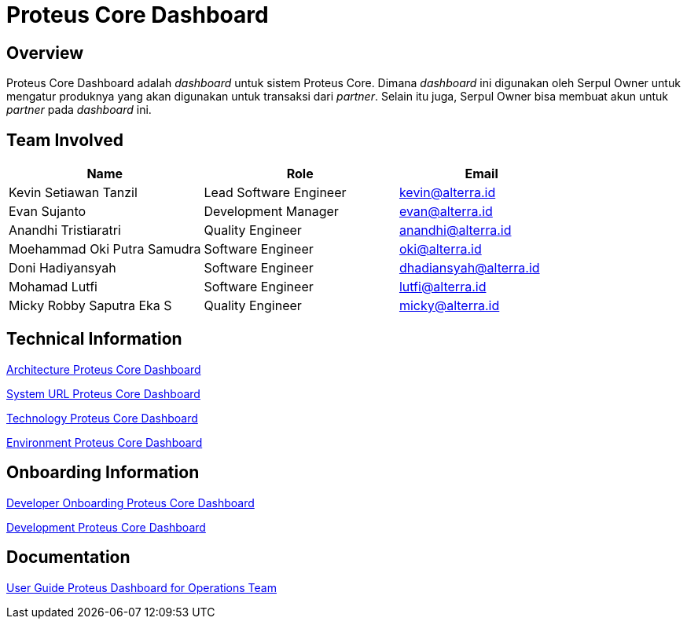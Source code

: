 = Proteus Core Dashboard
:keywords: gst, traditional 

== Overview

Proteus Core Dashboard adalah _dashboard_ untuk sistem Proteus Core.
Dimana _dashboard_ ini digunakan oleh Serpul Owner untuk mengatur produknya yang akan digunakan untuk transaksi dari _partner_.
Selain itu juga, Serpul Owner bisa membuat akun untuk _partner_ pada _dashboard_ ini.

== Team Involved

[cols="35%,35%,30%",frame=all, grid=all]
|===
^.^h| *Name* 
^.^h| *Role* 
^.^h| *Email*

| Kevin Setiawan Tanzil
| Lead Software Engineer
| kevin@alterra.id

| Evan Sujanto
| Development Manager
| evan@alterra.id

| Anandhi Tristiaratri
| Quality Engineer
| anandhi@alterra.id

| Moehammad Oki Putra Samudra
| Software Engineer
| oki@alterra.id

| Doni Hadiyansyah
| Software Engineer
| dhadiansyah@alterra.id

| Mohamad Lutfi
| Software Engineer
| lutfi@alterra.id

| Micky Robby Saputra Eka S
| Quality Engineer
| micky@alterra.id
|===

== Technical Information

<<./architecture-proteus-core-dashboard.adoc#, Architecture Proteus Core Dashboard>>

<<./url-proteus-core-dashboard.adoc#, System URL Proteus Core Dashboard>>

<<./technology-proteus-core-dashboard.adoc#, Technology Proteus Core Dashboard>>

<<./environment-proteus-core-dashboard.adoc#, Environment Proteus Core Dashboard>>

== Onboarding Information

<<./dev-onboarding-proteus-core-dashboard.adoc#, Developer Onboarding Proteus Core Dashboard>>

<<./development-proteus-core-dashboard.adoc#, Development Proteus Core Dashboard>>

== Documentation

https://docs.google.com/document/d/1EwJOET4OyXQXqA2wxmKJ6fwxmDFTUr2iF9fc14Nc73Q/edit?usp=sharing[User Guide Proteus Dashboard for Operations Team]